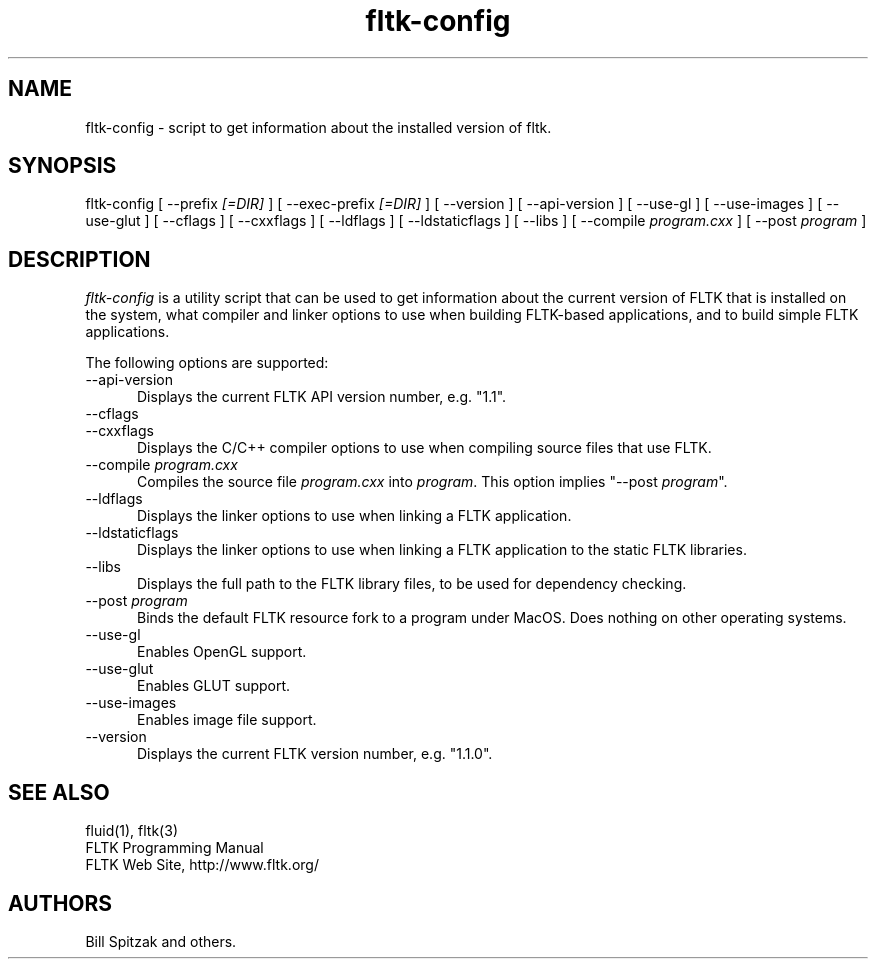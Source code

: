 .TH fltk-config 1 "Fast Light Tool Kit" "6 January 2002"
.SH NAME
fltk-config \- script to get information about the installed version of fltk.
.sp
.SH SYNOPSIS
fltk-config [ --prefix
.I [=DIR]
] [ --exec-prefix
.I [=DIR]
] [ --version ] [ --api-version ] [ --use-gl ] [ --use-images ] [ --use-glut ]
[ --cflags ] [ --cxxflags ] [ --ldflags ] [ --ldstaticflags ] [ --libs ]
[ --compile
.I program.cxx
] [ --post
.I program
]
.SH DESCRIPTION
\fIfltk-config\fR is a utility script that can be used to get information
about the current version of FLTK that is installed on the system, what
compiler and linker options to use when building FLTK-based applications,
and to build simple FLTK applications.
.LP
The following options are supported:
.TP 5
--api-version
.br
Displays the current FLTK API version number, e.g. "1.1".
.TP 5
--cflags
.TP 5
--cxxflags
.br
Displays the C/C++ compiler options to use when compiling source
files that use FLTK.
.TP 5
--compile \fIprogram.cxx\fR
.br
Compiles the source file \fIprogram.cxx\fR into \fIprogram\fR.
This option implies "--post \fIprogram\fR".
.TP 5
--ldflags
.br
Displays the linker options to use when linking a FLTK
application.
.TP 5
--ldstaticflags
.br
Displays the linker options to use when linking a FLTK
application to the static FLTK libraries.
.TP 5
--libs
.br
Displays the full path to the FLTK library files, to be used for
dependency checking.
.TP 5
--post \fIprogram\fR
.br
Binds the default FLTK resource fork to a program under MacOS.
Does nothing on other operating systems.
.TP 5
--use-gl
.br
Enables OpenGL support.
.TP 5
--use-glut
.br
Enables GLUT support.
.TP 5
--use-images
.br
Enables image file support.
.TP 5
--version
.br
Displays the current FLTK version number, e.g. "1.1.0".
.SH SEE ALSO
fluid(1), fltk(3)
.br
FLTK Programming Manual
.br
FLTK Web Site, http://www.fltk.org/
.SH AUTHORS
Bill Spitzak and others.
